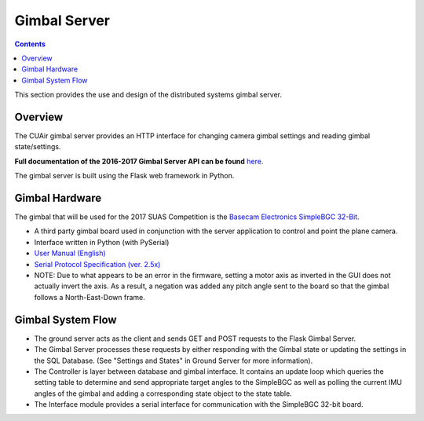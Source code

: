 .. CUAir Distributed Systems Documentation documentation master file, created by
   sphinx-quickstart on Mon May  2 11:28:43 2016.
   You can adapt this file completely to your liking, but it should at least
   contain the root `toctree` directive.


Gimbal Server
============================

.. contents::

This section provides the use and design of the distributed systems gimbal server.

Overview
----------------

The CUAir gimbal server provides an HTTP interface for changing camera gimbal settings and reading gimbal state/settings.

**Full documentation of the 2016-2017 Gimbal Server API can be found** `here <http://docs.cuair20152016gimbal.apiary.io/>`_.

The gimbal server is built using the Flask web framework in Python.

Gimbal Hardware
----------------------------
The gimbal that will be used for the 2017 SUAS Competition is the `Basecam Electronics SimpleBGC 32-Bit <https://www.basecamelectronics.com/simplebgc32bit/>`_.

* A third party gimbal board used in conjunction with the server application to control and point the plane camera.

* Interface written in Python (with PySerial)

* `User Manual (English) <http://www.basecamelectronics.com/files/v3/SimpleBGC_32bit_manual_2_5x_eng.pdf/>`_

* `Serial Protocol Specification (ver. 2.5x) <http://www.basecamelectronics.com/files/SimpleBGC_2_5_Serial_Protocol_Specification.pdf/>`_

* NOTE: Due to what appears to be an error in the firmware, setting a motor axis as inverted in the GUI does not actually invert the axis. As a result, a negation was added any pitch angle sent to the board so that the gimbal follows a North-East-Down frame.


Gimbal System Flow
----------------------------

.. image:: images/gimbal-diagram.png

* The ground server acts as the client and sends GET and POST requests to the Flask Gimbal Server.

* The Gimbal Server processes these requests by either responding with the Gimbal state or updating the settings in the SQL Database. (See "Settings and States" in Ground Server for more information).

* The Controller is layer between database and gimbal interface. It contains an update loop which queries the setting table to determine and send appropriate target angles to the SimpleBGC as well as polling the current IMU angles of the gimbal and adding a corresponding state object to the state table.

* The Interface module provides a serial interface for communication with the SimpleBGC 32-bit board.
